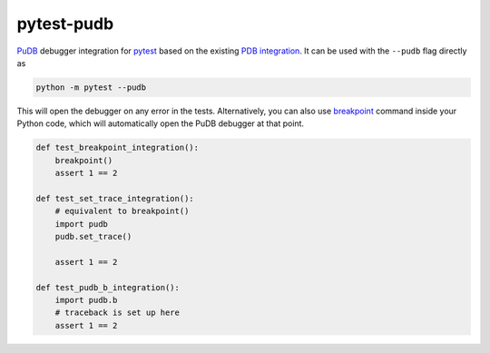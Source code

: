 pytest-pudb
===========

.. image:: https://github.com/alexfikl/pytest-pudb/actions/workflows/ci.yml/badge.svg
    :alt: Github Build Status
    :target: https://github.com/alexfikl/pytest-pudb/actions/workflows/ci.yml

`PuDB <https://pypi.org/project/pudb/>`__ debugger integration for
`pytest <https://pypi.org/project/pytest/>`__ based on the existing
`PDB integration <https://docs.pytest.org/en/stable/how-to/failures.html>`__. It
can be used with the ``--pudb`` flag directly as

.. code:: bash

    python -m pytest --pudb

This will open the debugger on any error in the tests. Alternatively, you can
also use `breakpoint <https://docs.python.org/3/library/functions.html#breakpoint>`__
command inside your Python code, which will automatically open the PuDB debugger
at that point.

.. code-block:: python

    def test_breakpoint_integration():
        breakpoint()
        assert 1 == 2

    def test_set_trace_integration():
        # equivalent to breakpoint()
        import pudb
        pudb.set_trace()

        assert 1 == 2

    def test_pudb_b_integration():
        import pudb.b
        # traceback is set up here
        assert 1 == 2
